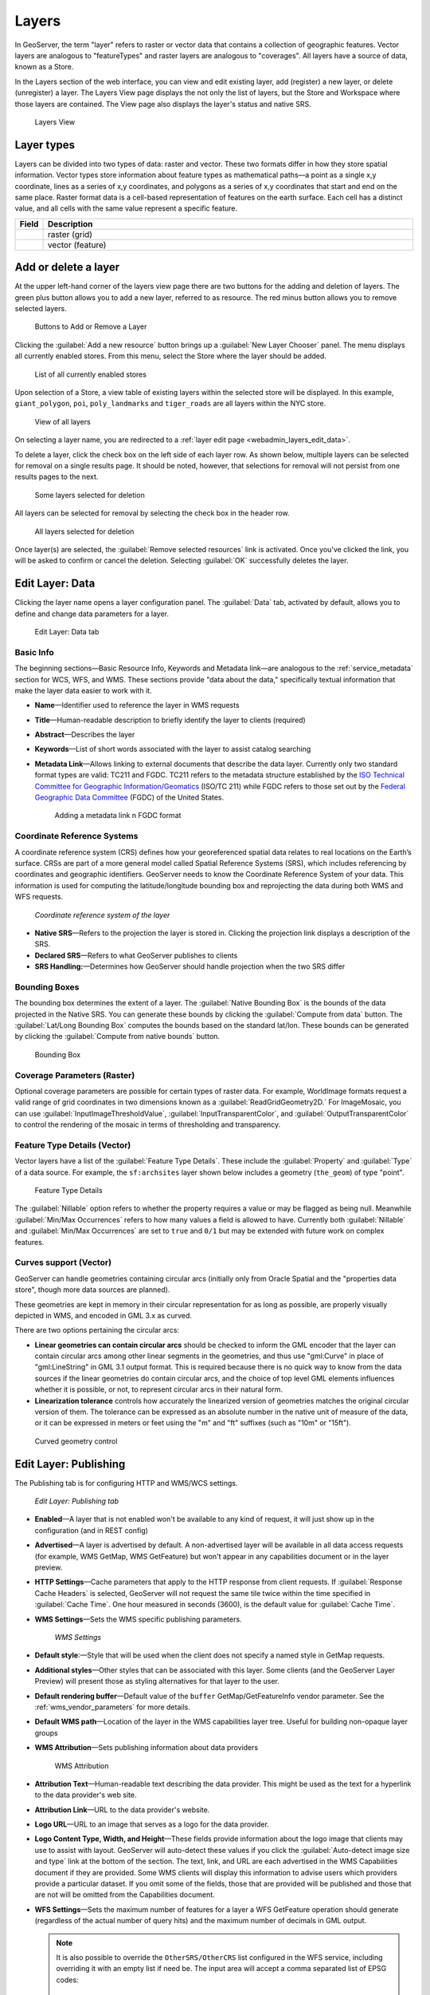.. _webadmin_layers:

Layers
======

In GeoServer, the term "layer" refers to raster or vector data that contains a collection of geographic features. Vector layers are analogous to "featureTypes" and raster layers are analogous to "coverages". All layers have a source of data, known as a Store.

In the Layers section of the web interface, you can view and edit existing layer, add (register) a new layer, or delete (unregister) a layer. The Layers View page displays the not only the list of layers, but the Store and Workspace where those layers are contained. The View page also displays the layer's status and native SRS.

.. figure:: ../images/data_layers.png

   Layers View
   
Layer types
-----------

Layers can be divided into two types of data: raster and vector. These two formats differ in how they store spatial information. Vector types store information about feature types as mathematical paths—a point as a single x,y coordinate, lines as a series of x,y coordinates, and polygons as a series of x,y coordinates that start and end on the same place. Raster format data is a cell-based representation of features on the earth surface. Each cell has a distinct value, and all cells with the same value represent a specific feature. 

.. list-table::
   :widths: 5 70 
   :header-rows: 1

   * - Field
     - Description
   * - .. image:: ../images/data_layers_type1.png
     - raster (grid)
   * - .. image:: ../images/data_layers_type2.png
     - vector (feature)  


Add or delete a layer
---------------------

At the upper left-hand corner of the layers view page there are two buttons for the adding and deletion of layers. The green plus button allows you to add a new layer, referred to as resource. The red minus button allows you to remove selected layers. 

.. figure:: ../images/data_layers_add_remove.png
   
   Buttons to Add or Remove a Layer

Clicking the :guilabel:`Add a new resource` button brings up a :guilabel:`New Layer Chooser` panel. The menu displays all currently enabled stores. From this menu, select the Store where the layer should be added. 

.. figure:: ../images/data_layers_add_chooser.png

   List of all currently enabled stores

Upon selection of a Store, a view table of existing layers within the selected store will be displayed. In this example, ``giant_polygon``, ``poi``, ``poly_landmarks`` and ``tiger_roads`` are all layers within the NYC store. 

.. figure:: ../images/data_layers_add_view.png
   
   View of all layers

On selecting a layer name, you are redirected to a :ref:`layer edit page <webadmin_layers_edit_data>`. 

To delete a layer, click the check box on the left side of each layer row. As shown below, multiple layers can be selected for removal on a single results page. It should be noted, however, that selections for removal will not persist from one results pages to the next. 
  
.. figure:: ../images/data_layers_delete.png
   
   Some layers selected for deletion

All layers can be selected for removal by selecting the check box in the header row. 

.. figure:: ../images/data_layers_delete_all.png
   
   All layers selected for deletion

Once layer(s) are selected, the :guilabel:`Remove selected resources` link is activated. Once you've clicked the link, you will be asked to confirm or cancel the deletion. Selecting :guilabel:`OK` successfully deletes the layer. 
     
.. _webadmin_layers_edit_data:

Edit Layer: Data 
----------------

Clicking the layer name opens a layer configuration panel. The :guilabel:`Data` tab, activated by default, allows you to define and change data parameters for a layer. 

.. figure:: ../images/data_layers_edit_data.png
   
   Edit Layer: Data tab

Basic Info
^^^^^^^^^^

The beginning sections—Basic Resource Info, Keywords and Metadata link—are analogous to the :ref:`service_metadata` section for WCS, WFS, and WMS. These sections provide "data about the data," specifically textual information that make the layer data easier to work with it. 

* **Name**—Identifier used to reference the layer in WMS requests 
* **Title**—Human-readable description to briefly identify the layer to clients (required)   
* **Abstract**—Describes the layer
* **Keywords**—List of short words associated with the layer to assist catalog searching
* **Metadata Link**—Allows linking to external documents that describe the data layer. Currently only two standard format types are valid: TC211 and FGDC. TC211 refers to the metadata structure established by the `ISO Technical Committee for Geographic Information/Geomatics <http://www.isotc211.org/>`_ (ISO/TC 211) while FGDC refers to those set out by the `Federal Geographic Data Committee <http://www.fgdc.gov/>`_ (FGDC) of the United States. 

  .. figure:: ../images/data_layers_meta.png

     Adding a metadata link n FGDC format
   
Coordinate Reference Systems
^^^^^^^^^^^^^^^^^^^^^^^^^^^^

A coordinate reference system (CRS) defines how your georeferenced spatial data relates to real locations on the Earth’s surface. CRSs are part of a more general model called Spatial Reference Systems (SRS), which includes referencing by coordinates and geographic identifiers. GeoServer needs to know the Coordinate Reference System of your data. This information is used for computing the latitude/longitude bounding box and reprojecting the data during both WMS and WFS requests.

.. figure:: ../images/data_layers_CRS.png
   
   *Coordinate reference system of the layer*  

* **Native SRS**—Refers to the projection the layer is stored in. Clicking the projection link displays a description of the SRS.
* **Declared SRS**—Refers to what GeoServer publishes to clients 
* **SRS Handling:**—Determines how GeoServer should handle projection when the two SRS differ 

Bounding Boxes
^^^^^^^^^^^^^^

The bounding box determines the extent of a layer. The :guilabel:`Native Bounding Box` is the bounds of the data projected in the Native SRS. You can generate these bounds by clicking the :guilabel:`Compute from data` button. The :guilabel:`Lat/Long Bounding Box` computes the bounds based on the standard lat/lon. These bounds can be generated by clicking the :guilabel:`Compute from native bounds` button.

.. figure:: ../images/data_layers_BB.png
   
   Bounding Box

Coverage Parameters (Raster)
^^^^^^^^^^^^^^^^^^^^^^^^^^^^

Optional coverage parameters are possible for certain types of raster data. For example, WorldImage formats request a valid range of grid coordinates in two dimensions known as a :guilabel:`ReadGridGeometry2D.` For ImageMosaic, you can use :guilabel:`InputImageThresholdValue`, :guilabel:`InputTransparentColor`, and :guilabel:`OutputTransparentColor` to control the rendering of the mosaic in terms of thresholding and transparency.

Feature Type Details (Vector)
^^^^^^^^^^^^^^^^^^^^^^^^^^^^^

Vector layers have a list of the :guilabel:`Feature Type Details`. These include the :guilabel:`Property` and :guilabel:`Type` of a data source. For example, the ``sf:archsites`` layer shown below includes a geometry (``the_geom``) of type "point". 

.. figure:: ../images/data_layers_feature.png

   Feature Type Details

The :guilabel:`Nillable` option refers to whether the property requires a value or may be flagged as being null. Meanwhile :guilabel:`Min/Max Occurrences` refers to how many values a field is allowed to have. Currently both :guilabel:`Nillable` and :guilabel:`Min/Max Occurrences` are set to ``true`` and ``0/1`` but may be extended with future work on complex features.

Curves support (Vector)
^^^^^^^^^^^^^^^^^^^^^^^

GeoServer can handle geometries containing circular arcs (initially only from Oracle Spatial and the "properties data store", though more data sources are planned).

These geometries are kept in memory in their circular representation for as long as possible, are properly visually depicted in WMS, and encoded in GML 3.x as curved.

There are two options pertaining the circular arcs:

* **Linear geometries can contain circular arcs** should be checked to inform the GML encoder that the layer can contain circular arcs among other linear segments in the geometries, and thus use "gml:Curve" in place of "gml:LineString" in GML 3.1 output format. This is required because there is no quick way to know from the data sources if the linear geometries do contain circular arcs, and the choice of top level GML elements influences whether it is possible, or not, to represent circular arcs in their natural form.
* **Linearization tolerance** controls how accurately the linearized version of geometries matches the original circular version of them. The tolerance can be expressed as an absolute number in the native unit of measure of the data, or it can be expressed in meters or feet using the "m" and "ft" suffixes (such as "10m" or "15ft"). 

.. figure:: ../images/curved.png

   Curved geometry control

.. _webadmin_layers_edit_publishing:

Edit Layer: Publishing 
----------------------

The Publishing tab is for configuring HTTP and WMS/WCS settings.

.. figure:: ../images/data_layers_edit_publish.png
   
   *Edit Layer: Publishing tab*
   
* **Enabled**—A layer that is not enabled won't be available to any kind of request, it will just show up in the configuration (and in REST config)
* **Advertised**—A layer is advertised by default. A non-advertised layer will be available in all data access requests (for example, WMS GetMap, WMS GetFeature) but won't appear in any capabilities document or in the layer preview. 
* **HTTP Settings**—Cache parameters that apply to the HTTP response from client requests. If :guilabel:`Response Cache Headers` is selected, GeoServer will not request the same tile twice within the time specified in :guilabel:`Cache Time`. One hour measured in seconds (3600), is the default value for :guilabel:`Cache Time`.
* **WMS Settings**—Sets the WMS specific publishing parameters.

  .. figure:: ../images/wms_settings.png

     *WMS Settings*

* **Default style**:—Style that will be used when the client does not specify a named style in GetMap requests.
* **Additional styles**—Other styles that can be associated with this layer. Some clients (and the GeoServer Layer Preview) will present those as styling alternatives for that layer to the user.
* **Default rendering buffer**—Default value of the ``buffer`` GetMap/GetFeatureInfo vendor parameter. See the :ref:`wms_vendor_parameters` for more details.
* **Default WMS path**—Location of the layer in the WMS capabilities layer tree. Useful for building non-opaque layer groups
* **WMS Attribution**—Sets publishing information about data providers

  .. figure:: ../images/data_layers_WMS.png
   
     WMS Attribution

* **Attribution Text**—Human-readable text describing the data provider. This might be used as the text for a hyperlink to the data provider's web site.
* **Attribution Link**—URL to the data provider's website.
* **Logo URL**—URL to an image that serves as a logo for the data provider.
* **Logo Content Type, Width, and Height**—These fields provide information about the logo image that clients may use to assist with layout. GeoServer will auto-detect these values if you click the :guilabel:`Auto-detect image size and type` link at the bottom of the section. The text, link, and URL are each advertised in the WMS Capabilities document if they are provided. Some WMS clients will display this information to advise users which providers provide a particular dataset. If you omit some of the fields, those that are provided will be published and those that are not will be omitted from the Capabilities document.
* **WFS Settings**—Sets the maximum number of features for a layer a WFS GetFeature operation should generate (regardless of the actual number of query hits) and the maximum number of decimals in GML output.

  .. note::

     It is also possible to override the ``OtherSRS/OtherCRS`` list configured in the WFS service, including overriding it with an empty list if need be. The input area will accept a comma separated list of EPSG codes:

     .. figure:: ../images/data_layers_WFS.png

        WFS otherSRS/otherCRS override

     The list will be used only for the capabilities document generation, but will not be used to limit the actual target SRS usage in GetFeature requests.

* **WCS Settings**—Provides a list of SRSs the layer can be converted to. :guilabel:`New Request SRS` allows you to add an SRS to that list. 
* **Interpolation Methods**—Sets the raster rendering process, if applicable.
* **Formats**—Lists which output formats a layers supports.
* **GeoSearch**—When enabled, allows the Google Geosearch crawler to index from this particular layer. See `What is a Geo Sitemap? <http://www.google.com/support/webmasters/bin/answer.py?hl=en&answer=94554>`_ for more information.
* **KML Format Settings**—Limits features based on certain criteria, otherwise known as **regionation**. Choose which feature should show up more prominently than others with the :guilabel:`Default Regionating Attribute`. There are four types of :guilabel:`Regionating Methods`:

  * *external-sorting*—Creates a temporary auxiliary database within GeoServer. The first request to build an index takes longer than subsequent requests. 
  * *geometry*—Externally sorts by length (if lines) or area (if polygons)
  * *native-sorting*—Uses the default sorting algorithm of the backend where the data is hosted. It is faster than external-sorting, but will only work with PostGIS datastores.
  * *random*—Uses the existing order of the data and does not sort

.. _webadmin_layers_edit_dimensions:

Edit Layer: Dimensions
----------------------

GeoServer supports adding specific dimensions to WMS layers, as specified in WMS 1.1.1 and WMS 1.3.0 standards. There are two pre-defined dimensions in the WMS standards mentioned above, **TIME** and **ELEVATION**. Enabling dimensions for a layer allows users to specify those as extra parameters in GetMap requests, useful for creating maps or animations from underlying multi-dimensional data.

These dimensions can be enabled and configured on the Dimensions tab.

.. figure:: ../images/data_layers_dimension_editor_time.png
   
   TIME dimension enabled for a WMS layer

For each enabled dimension the following configuration options are available:

* **Attribute**—Attribute name for picking the value for this dimension (vector only). This is treated at start of the range if **End attribute** is also given.
* **End attribute**—Attribute name for picking the end of the value range for this dimension (optional, vector only).
* **Presentation**—The presentation type for the available values in the capabilities document. Either *each value separately (list)*, *interval and resolution*, or *continuous interval*.
* **Default value**—Default value to use for this dimension if none is provided with the request. Select one of from four strategies:

  * **smallest domain value**—Uses the smallest available value from the data
  * **biggest domain value**—Uses the biggest available value from the data
  * **nearest to the reference value**—Selects the data value closest to the given reference value
  * **reference value**—Tries to use the given reference value as-is, regardless of whether its actually available in the data or not.

* **Reference value**—The default value specifier. Only shown for the default value strategies where its used.

For time dimension the value must be in ISO 8601 DateTime format ``yyyy-MM-ddThh:mm:ss.SSSZ`` For elevation dimension, the value must be and integer of floating point number.

.. note:: For more information on specifying times, please see the section on :ref:`wms_time`.
